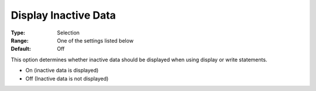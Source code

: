 

.. _Options_Display_Options_-_Display_Inac:


Display Inactive Data
=====================



:Type:	Selection	
:Range:	One of the settings listed below	
:Default:	Off	



This option determines whether inactive data should be displayed when using display or write statements.



*	On (inactive data is displayed)
*	Off (Inactive data is not displayed)






